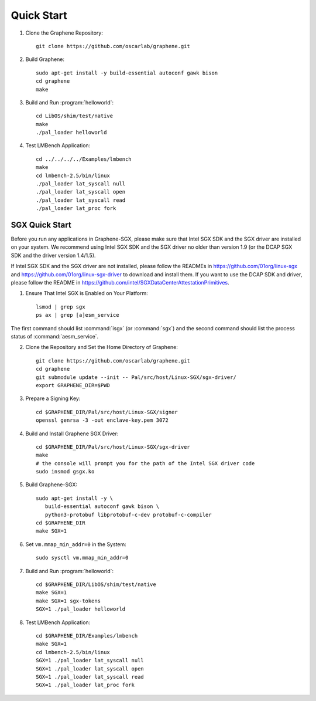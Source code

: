 Quick Start
===========

.. highlight:: sh

1. Clone the Graphene Repository::

      git clone https://github.com/oscarlab/graphene.git

2. Build Graphene::

      sudo apt-get install -y build-essential autoconf gawk bison
      cd graphene
      make

3. Build and Run :program:`helloworld`::

      cd LibOS/shim/test/native
      make
      ./pal_loader helloworld

4. Test LMBench Application::

      cd ../../../../Examples/lmbench
      make
      cd lmbench-2.5/bin/linux
      ./pal_loader lat_syscall null
      ./pal_loader lat_syscall open
      ./pal_loader lat_syscall read
      ./pal_loader lat_proc fork

SGX Quick Start
---------------

Before you run any applications in Graphene-SGX, please make sure that Intel SGX
SDK and the SGX driver are installed on your system. We recommend using Intel
SGX SDK and the SGX driver no older than version 1.9 (or the DCAP SGX SDK and
the driver version 1.4/1.5).

If Intel SGX SDK and the SGX driver are not installed, please follow the READMEs
in https://github.com/01org/linux-sgx and
https://github.com/01org/linux-sgx-driver to download and install them.
If you want to use the DCAP SDK and driver, please follow the README in
https://github.com/intel/SGXDataCenterAttestationPrimitives.

1. Ensure That Intel SGX is Enabled on Your Platform::

      lsmod | grep sgx
      ps ax | grep [a]esm_service

The first command should list :command:`isgx` (or :command:`sgx`) and the
second command should list the process status of :command:`aesm_service`.

2. Clone the Repository and Set the Home Directory of Graphene::

      git clone https://github.com/oscarlab/graphene.git
      cd graphene
      git submodule update --init -- Pal/src/host/Linux-SGX/sgx-driver/
      export GRAPHENE_DIR=$PWD

3. Prepare a Signing Key::

      cd $GRAPHENE_DIR/Pal/src/host/Linux-SGX/signer
      openssl genrsa -3 -out enclave-key.pem 3072

4. Build and Install Graphene SGX Driver::

      cd $GRAPHENE_DIR/Pal/src/host/Linux-SGX/sgx-driver
      make
      # the console will prompt you for the path of the Intel SGX driver code
      sudo insmod gsgx.ko

5. Build Graphene-SGX::

      sudo apt-get install -y \
         build-essential autoconf gawk bison \
         python3-protobuf libprotobuf-c-dev protobuf-c-compiler
      cd $GRAPHENE_DIR
      make SGX=1

6. Set ``vm.mmap_min_addr=0`` in the System::

      sudo sysctl vm.mmap_min_addr=0

7. Build and Run :program:`helloworld`::

      cd $GRAPHENE_DIR/LibOS/shim/test/native
      make SGX=1
      make SGX=1 sgx-tokens
      SGX=1 ./pal_loader helloworld

8. Test LMBench Application::

      cd $GRAPHENE_DIR/Examples/lmbench
      make SGX=1
      cd lmbench-2.5/bin/linux
      SGX=1 ./pal_loader lat_syscall null
      SGX=1 ./pal_loader lat_syscall open
      SGX=1 ./pal_loader lat_syscall read
      SGX=1 ./pal_loader lat_proc fork
